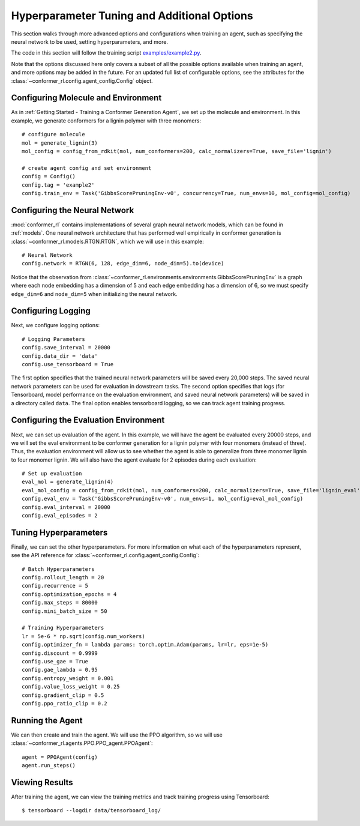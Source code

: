 Hyperparameter Tuning and Additional Options
============================================

This section walks through more advanced options and configurations when training an agent, such as specifying the neural network to be used, setting hyperparameters, and more.

The code in this section will follow the training script `examples/example2.py <https://github.com/ZimmermanGroup/conformer-rl/blob/master/examples/example2.py>`_.

Note that the options discussed here only covers a subset of all the possible options available when training an agent, and more options may be added in the future. For an updated full list of configurable options, see the attributes for the :class:`~conformer_rl.config.agent_config.Config` object.

Configuring Molecule and Environment
^^^^^^^^^^^^^^^^^^^^^^^^^^^^^^^^^^^^
As in :ref:`Getting Started - Training a Conformer Generation Agent`, we set up the molecule and environment. In this example, we generate conformers for a lignin polymer with three monomers::

    # configure molecule
    mol = generate_lignin(3)
    mol_config = config_from_rdkit(mol, num_conformers=200, calc_normalizers=True, save_file='lignin')

    # create agent config and set environment
    config = Config()
    config.tag = 'example2'
    config.train_env = Task('GibbsScorePruningEnv-v0', concurrency=True, num_envs=10, mol_config=mol_config)

Configuring the Neural Network
^^^^^^^^^^^^^^^^^^^^^^^^^^^^^^
:mod:`conformer_rl` contains implementations of several graph neural network models, which can be found in :ref:`models`. One neural network architecture that has performed well empirically in conformer generation is :class:`~conformer_rl.models.RTGN.RTGN`, which we will use in this example::

    # Neural Network
    config.network = RTGN(6, 128, edge_dim=6, node_dim=5).to(device)
    
Notice that the observation from :class:`~conformer_rl.environments.environments.GibbsScorePruningEnv`
is a graph where each node embedding has a dimension of 5 and each edge embedding has a dimension of 6, 
so we must specify ``edge_dim=6`` and ``node_dim=5`` when initializing the neural network.

Configuring Logging
^^^^^^^^^^^^^^^^^^^
Next, we configure logging options::

    # Logging Parameters
    config.save_interval = 20000
    config.data_dir = 'data'
    config.use_tensorboard = True

The first option specifies that the trained neural network parameters will be saved every 20,000 steps. The saved neural network parameters can be used for evaluation in dowstream tasks. The second option specifies that logs (for Tensorboard, model performance on the evaluation environment, and saved neural network parameters) will be saved in a directory called ``data``. The final option enables tensorboard logging, so we can track agent training progress.

Configuring the Evaluation Environment
^^^^^^^^^^^^^^^^^^^^^^^^^^^^^^^^^^^^^^

Next, we can set up evaluation of the agent. In this example, we will have the agent be evaluated every 20000 steps, and we will set the eval environment to be conformer generation for a lignin polymer with four monomers (instead of three). Thus, the evaluation environment will allow us to see whether the agent is able to generalize from three monomer lignin to four monomer lignin. We will also have the agent evaluate for 2 episodes during each evaluation::

    # Set up evaluation
    eval_mol = generate_lignin(4)
    eval_mol_config = config_from_rdkit(mol, num_conformers=200, calc_normalizers=True, save_file='lignin_eval')
    config.eval_env = Task('GibbsScorePruningEnv-v0', num_envs=1, mol_config=eval_mol_config)
    config.eval_interval = 20000
    config.eval_episodes = 2

Tuning Hyperparameters
^^^^^^^^^^^^^^^^^^^^^^
Finally, we can set the other hyperparameters. For more information on what each of the hyperparameters represent, see the API reference for :class:`~conformer_rl.config.agent_config.Config`::
    
    # Batch Hyperparameters
    config.rollout_length = 20
    config.recurrence = 5
    config.optimization_epochs = 4
    config.max_steps = 80000
    config.mini_batch_size = 50

    # Training Hyperparameters
    lr = 5e-6 * np.sqrt(config.num_workers)
    config.optimizer_fn = lambda params: torch.optim.Adam(params, lr=lr, eps=1e-5)
    config.discount = 0.9999
    config.use_gae = True
    config.gae_lambda = 0.95
    config.entropy_weight = 0.001
    config.value_loss_weight = 0.25
    config.gradient_clip = 0.5
    config.ppo_ratio_clip = 0.2

Running the Agent
^^^^^^^^^^^^^^^^^
We can then create and train the agent. We will use the PPO algorithm, so we will use :class:`~conformer_rl.agents.PPO.PPO_agent.PPOAgent`::

    agent = PPOAgent(config)
    agent.run_steps()

Viewing Results
^^^^^^^^^^^^^^^

After training the agent, we can view the training metrics and track training progress using Tensorboard::

    $ tensorboard --logdir data/tensorboard_log/

